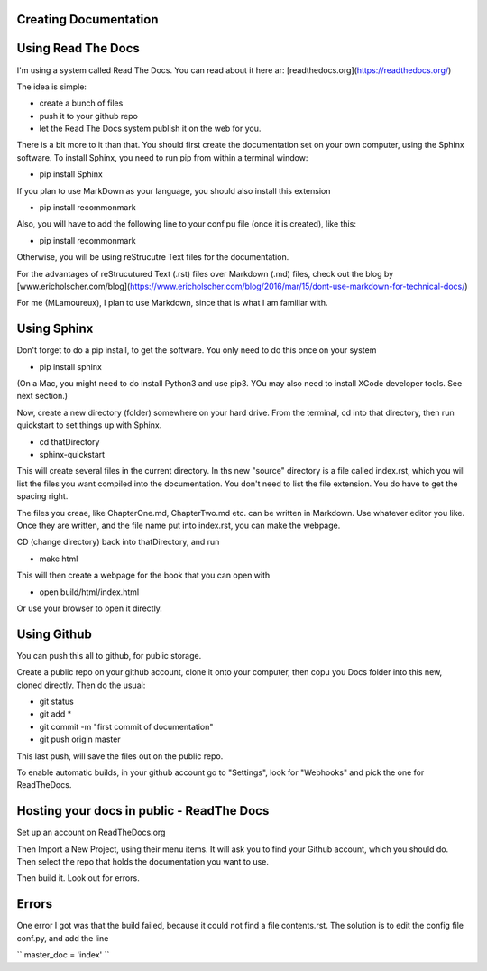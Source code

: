 Creating Documentation
======================

Using Read The Docs
===================

I'm using a system called Read The Docs. You can read about it here ar: [readthedocs.org](https://readthedocs.org/)

The idea is simple:

- create a bunch of files
- push it to your github repo
- let the Read The Docs system publish it on the web for you.

There is a bit more to it than that. You should first create the documentation set on your own computer, using the Sphinx software. To install Sphinx, you need to run pip from within a terminal window:

- pip install Sphinx

If you plan to use MarkDown as your language, you should also install this extension

- pip install recommonmark

Also, you will have to add the following line to your conf.pu file (once it is created), like this:

- pip install recommonmark

Otherwise, you will be using reStrucutre Text files for the documentation. 

For the advantages of reStrucutured Text (.rst) files over Markdown (.md) files, check out the blog by [www.ericholscher.com/blog](https://www.ericholscher.com/blog/2016/mar/15/dont-use-markdown-for-technical-docs/)

For me (MLamoureux), I plan to use Markdown, since that is what I am familiar with. 

Using Sphinx
============

Don't forget to do a pip install, to get the software. You only need to do this once on your system

- pip install sphinx

(On a Mac, you might need to do install Python3 and use pip3. YOu may also need to install XCode developer tools. See next section.)

Now, create a new directory  (folder) somewhere on your hard drive. From the terminal, cd into that directory, then  run quickstart to set things up with Sphinx.

- cd thatDirectory
- sphinx-quickstart


This will create several files in the current directory. In ths new "source" directory is a file called index.rst, which you will list the files you want compiled into the documentation. You don't need to list the file extension. You do have to get the spacing right. 

The files you creae, like ChapterOne.md, ChapterTwo.md etc. can be written in Markdown. Use whatever editor you like. Once they are written, and the file name put into index.rst, you can make the webpage.

CD (change directory) back into thatDirectory, and run

- make html

This will then create a webpage for the book that you can open with

- open build/html/index.html

Or use your browser to open it directly. 

Using Github
============

You can push this all to github, for public storage.

Create a public repo on your github account, clone it onto your computer, then copu you Docs folder into this new, cloned directly. Then do the usual:

- git status
- git add *
- git commit -m "first commit of documentation"
- git push origin master

This last push, will save the files out on the public repo.

To enable automatic builds, in your github account go to "Settings", look for "Webhooks" and pick the one for ReadTheDocs.

Hosting your docs in public - ReadThe Docs
====================================

Set up an account on ReadTheDocs.org

Then Import a New Project, using their menu items. It will ask you to find your Github account, which you should do. Then select the repo that holds the documentation you want to use. 

Then build it. Look out for errors.

Errors
======

One error I got was that the build failed, because it could not find a file contents.rst. The solution is to edit the config file conf.py, and add the line

``
master_doc = 'index'
``
